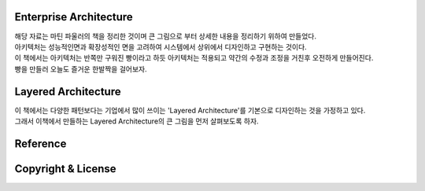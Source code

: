 Enterprise Architecture
-----------------------
|  해당 자료는 마틴 파울러의 책을 정리한 것이며 큰 그림으로 부터 상세한 내용을 정리하기 위하여 만들었다. 
|  아키텍처는 성능적인면과 확장성적인 면을 고려하여 시스템에서 상위에서 디자인하고 구현하는 것이다. 
|  이 책에서는 아키텍처는 반쪽만 구워진 빵이라고 하듯 아키텍처는 적용되고 약간의 수정과 조정을 거친후 오전하게 만들어진다. 
|  빵을 만들러 오늘도 즐거운 한발짝을 걸어보자.


Layered Architecture
--------------------
|  이 책에서는 다양한 패턴보다는 기업에서 많이 쓰이는 'Layered Architecture'를 기본으로 디자인하는 것을 가정하고 있다.
|  그래서 이책에서 만들하는 Layered Architecture의 큰 그림을 먼저 살펴보도록 하자.






Reference
---------


Copyright & License
--------------------
